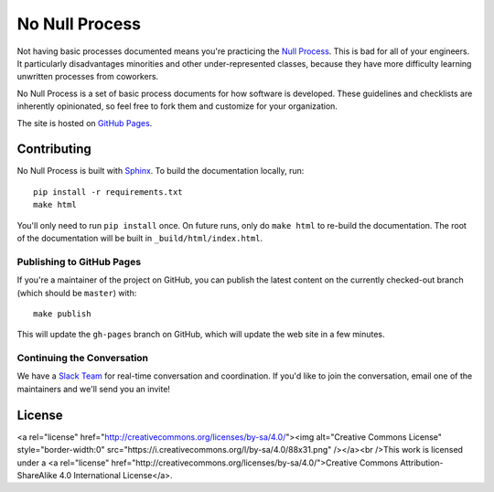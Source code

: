 No Null Process
================

Not having basic processes documented means you're practicing the `Null Process
<https://kateheddleston.com/blog/the-null-process>`_. This is bad for all of
your engineers. It particularly disadvantages minorities and other
under-represented classes, because they have more difficulty learning unwritten
processes from coworkers.

No Null Process is a set of basic process documents for how software is
developed. These guidelines and checklists are inherently opinionated, so feel
free to fork them and customize for your organization.

The site is hosted on `GitHub Pages
<http://jazztpt.github.io/NoNullProcess/>`_.

Contributing
------------

No Null Process is built with `Sphinx <http://sphinx-doc.org/>`_. To build the
documentation locally, run::

    pip install -r requirements.txt
    make html

You'll only need to run ``pip install`` once. On future runs, only do ``make
html`` to re-build the documentation. The root of the documentation will be
built in ``_build/html/index.html``.

Publishing to GitHub Pages
~~~~~~~~~~~~~~~~~~~~~~~~~~

If you're a maintainer of the project on GitHub, you can publish the latest
content on the currently checked-out branch (which should be ``master``) with::

    make publish

This will update the ``gh-pages`` branch on GitHub, which will update the web
site in a few minutes.

Continuing the Conversation
~~~~~~~~~~~~~~~~~~~~~~~~~~~

We have a `Slack Team <https://nonullprocess.slack.com>`_ for real-time
conversation and coordination. If you'd like to join the conversation, email one
of the maintainers and we'll send you an invite!

License
-------

<a rel="license" href="http://creativecommons.org/licenses/by-sa/4.0/"><img alt="Creative Commons License" style="border-width:0" src="https://i.creativecommons.org/l/by-sa/4.0/88x31.png" /></a><br />This work is licensed under a <a rel="license" href="http://creativecommons.org/licenses/by-sa/4.0/">Creative Commons Attribution-ShareAlike 4.0 International License</a>.
